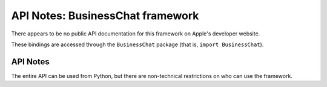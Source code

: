 .. module:: BussinessChat
   :platform: macOS 10.13.4+
   :synopsis: Bindings for the BussinessChat

API Notes: BusinessChat framework
=================================

There appears to be no public API documentation for this framework
on Apple's developer website.

These bindings are accessed through the ``BusinessChat`` package (that is, ``import BusinessChat``).

.. macosadded:: 10.13.4


API Notes
---------

The entire API can be used from Python, but there are non-technical restrictions
on who can use the framework.
